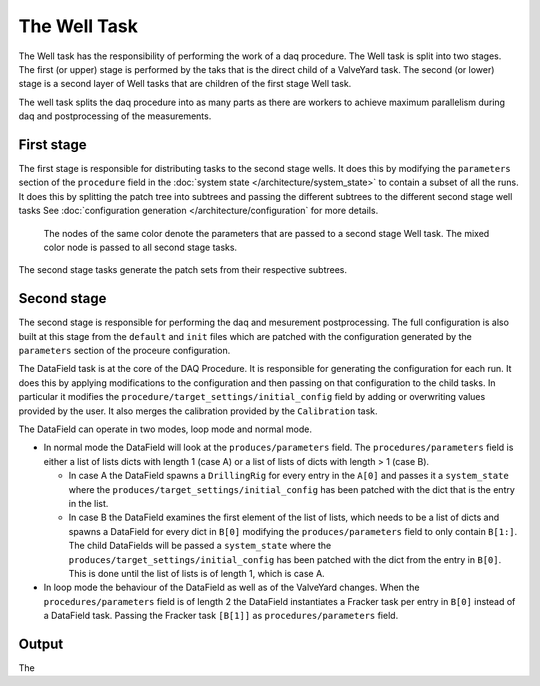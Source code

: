 =============
The Well Task
=============
The Well task has the responsibility of performing the work of a daq procedure. The Well task is split into two stages. The first (or upper) stage
is performed by the taks that is the direct child of a ValveYard task. The second (or lower) stage is a second layer of Well tasks that are children
of the first stage Well task.

.. image:: ../images/Datenraffinerie-well-overview.svg

The well task splits the daq procedure into as many parts as there are workers to achieve maximum parallelism during daq and postprocessing of the measurements.

First stage
-----------
The first stage is responsible for distributing tasks to the second stage wells. It does this by modifying the ``parameters`` section of the ``procedure``
field in the :doc:`system state </architecture/system_state>` to contain a subset of all the runs. It does this by splitting the patch tree into subtrees
and passing the different subtrees to the different second stage well tasks See :doc:`configuration generation </architecture/configuration` for more details.
 
.. figure:: ../images/Config\ split.svg
  
  The nodes of the same color denote the parameters that are passed to a second stage Well task. The mixed color node is passed to all second stage tasks.

The second stage tasks generate the patch sets from their respective subtrees.

Second stage
------------
The second stage is responsible for performing the daq and mesurement postprocessing. The full configuration is also built at this stage from the ``default`` and
``init`` files which are patched with the configuration generated by the ``parameters`` section of the proceure configuration.

The DataField task is at the core of the DAQ Procedure. It is responsible for generating the configuration for each run. It does this by applying
modifications to the configuration and then passing on that configuration to the child tasks. In particular it modifies the 
``procedure/target_settings/initial_config`` field by adding or overwriting values provided by the user. It also merges the calibration
provided by the ``Calibration`` task.

The DataField can operate in two modes, loop mode and normal mode.

* In normal mode the DataField will look at the ``produces/parameters`` field.
  The ``procedures/parameters`` field is either a list of lists dicts with length 1 (case A) or a list of lists of dicts with length > 1 (case B).
  
  * In case A the DataField spawns a ``DrillingRig`` for every entry in the ``A[0]`` and passes it a ``system_state`` where the ``produces/target_settings/initial_config`` has been patched
    with the dict that is the entry in the list.

  * In case B the DataField examines the first element of the list of lists, which needs to be a list of dicts and spawns a DataField for every dict
    in ``B[0]`` modifying the ``produces/parameters`` field to only contain ``B[1:]``. The child DataFields will be passed a 
    ``system_state`` where the ``produces/target_settings/initial_config`` has been patched with the dict from the entry in ``B[0]``.
    This is done until the list of lists is of length 1, which is case A.
* In loop mode the behaviour of the DataField as well as of the ValveYard changes. When the ``procedures/parameters`` field is of length 2
  the DataField instantiates a Fracker task per entry in ``B[0]`` instead of a DataField task. Passing the Fracker task ``[B[1]]`` as 
  ``procedures/parameters`` field.

Output
------
The 
